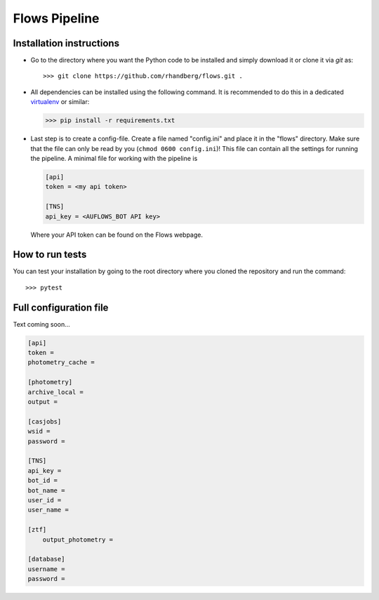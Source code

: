 ==============
Flows Pipeline
==============
.. image:: https://zenodo.org/badge/241705955.svg
   :target: https://zenodo.org/badge/latestdoi/241705955
.. image:: https://github.com/rhandberg/flows/actions/workflows/tests.yml/badge.svg?branch=devel
    :target: https://github.com/rhandberg/flows/actions/workflows/tests.yml
.. image:: https://img.shields.io/codecov/c/github/rhandberg/flows
    :target: https://codecov.io/github/rhandberg/flows
.. image:: https://hitsofcode.com/github/rhandberg/flows?branch=devel
    :alt: Hits-of-Code
    :target: https://hitsofcode.com/view/github/rhandberg/flows?branch=devel
.. image:: https://img.shields.io/github/license/rhandberg/flows.svg
    :alt: license
    :target: https://github.com/rhandberg/flows/blob/devel/LICENSE

Installation instructions
=========================
* Go to the directory where you want the Python code to be installed and simply download it or clone it via *git* as::

  >>> git clone https://github.com/rhandberg/flows.git .

* All dependencies can be installed using the following command. It is recommended to do this in a dedicated `virtualenv <https://virtualenv.pypa.io/en/stable/>`_ or similar:

  >>> pip install -r requirements.txt

* Last step is to create a config-file. Create a file named "config.ini" and place it in the "flows" directory. Make sure that the file can only be read by you (``chmod 0600 config.ini``)!
  This file can contain all the settings for running the pipeline. A minimal file for working with the pipeline is

  .. code-block:: ini

      [api]
      token = <my api token>

      [TNS]
      api_key = <AUFLOWS_BOT API key>

  Where your API token can be found on the Flows webpage.


How to run tests
================
You can test your installation by going to the root directory where you cloned the repository and run the command::

>>> pytest

Full configuration file
=======================
Text coming soon...

.. code-block:: ini

    [api]
    token =
    photometry_cache =

    [photometry]
    archive_local =
    output =

    [casjobs]
    wsid =
    password =

    [TNS]
    api_key =
    bot_id =
    bot_name =
    user_id =
    user_name =

    [ztf]
	output_photometry =

    [database]
    username =
    password =
